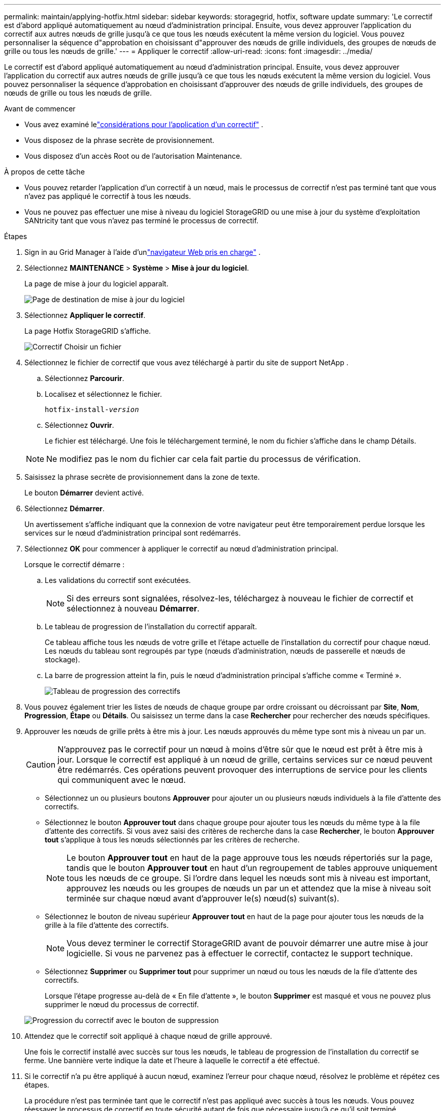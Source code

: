 ---
permalink: maintain/applying-hotfix.html 
sidebar: sidebar 
keywords: storagegrid, hotfix, software update 
summary: 'Le correctif est d’abord appliqué automatiquement au nœud d’administration principal.  Ensuite, vous devez approuver l’application du correctif aux autres nœuds de grille jusqu’à ce que tous les nœuds exécutent la même version du logiciel.  Vous pouvez personnaliser la séquence d"approbation en choisissant d"approuver des nœuds de grille individuels, des groupes de nœuds de grille ou tous les nœuds de grille.' 
---
= Appliquer le correctif
:allow-uri-read: 
:icons: font
:imagesdir: ../media/


[role="lead"]
Le correctif est d’abord appliqué automatiquement au nœud d’administration principal.  Ensuite, vous devez approuver l’application du correctif aux autres nœuds de grille jusqu’à ce que tous les nœuds exécutent la même version du logiciel.  Vous pouvez personnaliser la séquence d'approbation en choisissant d'approuver des nœuds de grille individuels, des groupes de nœuds de grille ou tous les nœuds de grille.

.Avant de commencer
* Vous avez examiné lelink:storagegrid-hotfix-procedure.html["considérations pour l'application d'un correctif"] .
* Vous disposez de la phrase secrète de provisionnement.
* Vous disposez d'un accès Root ou de l'autorisation Maintenance.


.À propos de cette tâche
* Vous pouvez retarder l'application d'un correctif à un nœud, mais le processus de correctif n'est pas terminé tant que vous n'avez pas appliqué le correctif à tous les nœuds.
* Vous ne pouvez pas effectuer une mise à niveau du logiciel StorageGRID ou une mise à jour du système d'exploitation SANtricity tant que vous n'avez pas terminé le processus de correctif.


.Étapes
. Sign in au Grid Manager à l'aide d'unlink:../admin/web-browser-requirements.html["navigateur Web pris en charge"] .
. Sélectionnez *MAINTENANCE* > *Système* > *Mise à jour du logiciel*.
+
La page de mise à jour du logiciel apparaît.

+
image::../media/software_update_landing.png[Page de destination de mise à jour du logiciel]

. Sélectionnez *Appliquer le correctif*.
+
La page Hotfix StorageGRID s'affiche.

+
image::../media/hotfix_choose_file.png[Correctif Choisir un fichier]

. Sélectionnez le fichier de correctif que vous avez téléchargé à partir du site de support NetApp .
+
.. Sélectionnez *Parcourir*.
.. Localisez et sélectionnez le fichier.
+
`hotfix-install-_version_`

.. Sélectionnez *Ouvrir*.
+
Le fichier est téléchargé.  Une fois le téléchargement terminé, le nom du fichier s'affiche dans le champ Détails.

+

NOTE: Ne modifiez pas le nom du fichier car cela fait partie du processus de vérification.



. Saisissez la phrase secrète de provisionnement dans la zone de texte.
+
Le bouton *Démarrer* devient activé.

. Sélectionnez *Démarrer*.
+
Un avertissement s'affiche indiquant que la connexion de votre navigateur peut être temporairement perdue lorsque les services sur le nœud d'administration principal sont redémarrés.

. Sélectionnez *OK* pour commencer à appliquer le correctif au nœud d’administration principal.
+
Lorsque le correctif démarre :

+
.. Les validations du correctif sont exécutées.
+

NOTE: Si des erreurs sont signalées, résolvez-les, téléchargez à nouveau le fichier de correctif et sélectionnez à nouveau *Démarrer*.

.. Le tableau de progression de l’installation du correctif apparaît.
+
Ce tableau affiche tous les nœuds de votre grille et l’étape actuelle de l’installation du correctif pour chaque nœud.  Les nœuds du tableau sont regroupés par type (nœuds d’administration, nœuds de passerelle et nœuds de stockage).

.. La barre de progression atteint la fin, puis le nœud d'administration principal s'affiche comme « Terminé ».
+
image::../media/hotfix_progress_table.png[Tableau de progression des correctifs]



. Vous pouvez également trier les listes de nœuds de chaque groupe par ordre croissant ou décroissant par *Site*, *Nom*, *Progression*, *Étape* ou *Détails*.  Ou saisissez un terme dans la case *Rechercher* pour rechercher des nœuds spécifiques.
. Approuver les nœuds de grille prêts à être mis à jour.  Les nœuds approuvés du même type sont mis à niveau un par un.
+

CAUTION: N'approuvez pas le correctif pour un nœud à moins d'être sûr que le nœud est prêt à être mis à jour.  Lorsque le correctif est appliqué à un nœud de grille, certains services sur ce nœud peuvent être redémarrés.  Ces opérations peuvent provoquer des interruptions de service pour les clients qui communiquent avec le nœud.

+
** Sélectionnez un ou plusieurs boutons *Approuver* pour ajouter un ou plusieurs nœuds individuels à la file d'attente des correctifs.
** Sélectionnez le bouton *Approuver tout* dans chaque groupe pour ajouter tous les nœuds du même type à la file d'attente des correctifs.  Si vous avez saisi des critères de recherche dans la case *Rechercher*, le bouton *Approuver tout* s'applique à tous les nœuds sélectionnés par les critères de recherche.
+

NOTE: Le bouton *Approuver tout* en haut de la page approuve tous les nœuds répertoriés sur la page, tandis que le bouton *Approuver tout* en haut d'un regroupement de tables approuve uniquement tous les nœuds de ce groupe.  Si l'ordre dans lequel les nœuds sont mis à niveau est important, approuvez les nœuds ou les groupes de nœuds un par un et attendez que la mise à niveau soit terminée sur chaque nœud avant d'approuver le(s) nœud(s) suivant(s).

** Sélectionnez le bouton de niveau supérieur *Approuver tout* en haut de la page pour ajouter tous les nœuds de la grille à la file d'attente des correctifs.
+

NOTE: Vous devez terminer le correctif StorageGRID avant de pouvoir démarrer une autre mise à jour logicielle.  Si vous ne parvenez pas à effectuer le correctif, contactez le support technique.

** Sélectionnez *Supprimer* ou *Supprimer tout* pour supprimer un nœud ou tous les nœuds de la file d'attente des correctifs.
+
Lorsque l'étape progresse au-delà de « En file d'attente », le bouton *Supprimer* est masqué et vous ne pouvez plus supprimer le nœud du processus de correctif.

+
image::../media/approve_all_progresstable.png[Progression du correctif avec le bouton de suppression]



. Attendez que le correctif soit appliqué à chaque nœud de grille approuvé.
+
Une fois le correctif installé avec succès sur tous les nœuds, le tableau de progression de l'installation du correctif se ferme.  Une bannière verte indique la date et l'heure à laquelle le correctif a été effectué.

. Si le correctif n’a pu être appliqué à aucun nœud, examinez l’erreur pour chaque nœud, résolvez le problème et répétez ces étapes.
+
La procédure n’est pas terminée tant que le correctif n’est pas appliqué avec succès à tous les nœuds.  Vous pouvez réessayer le processus de correctif en toute sécurité autant de fois que nécessaire jusqu'à ce qu'il soit terminé.


